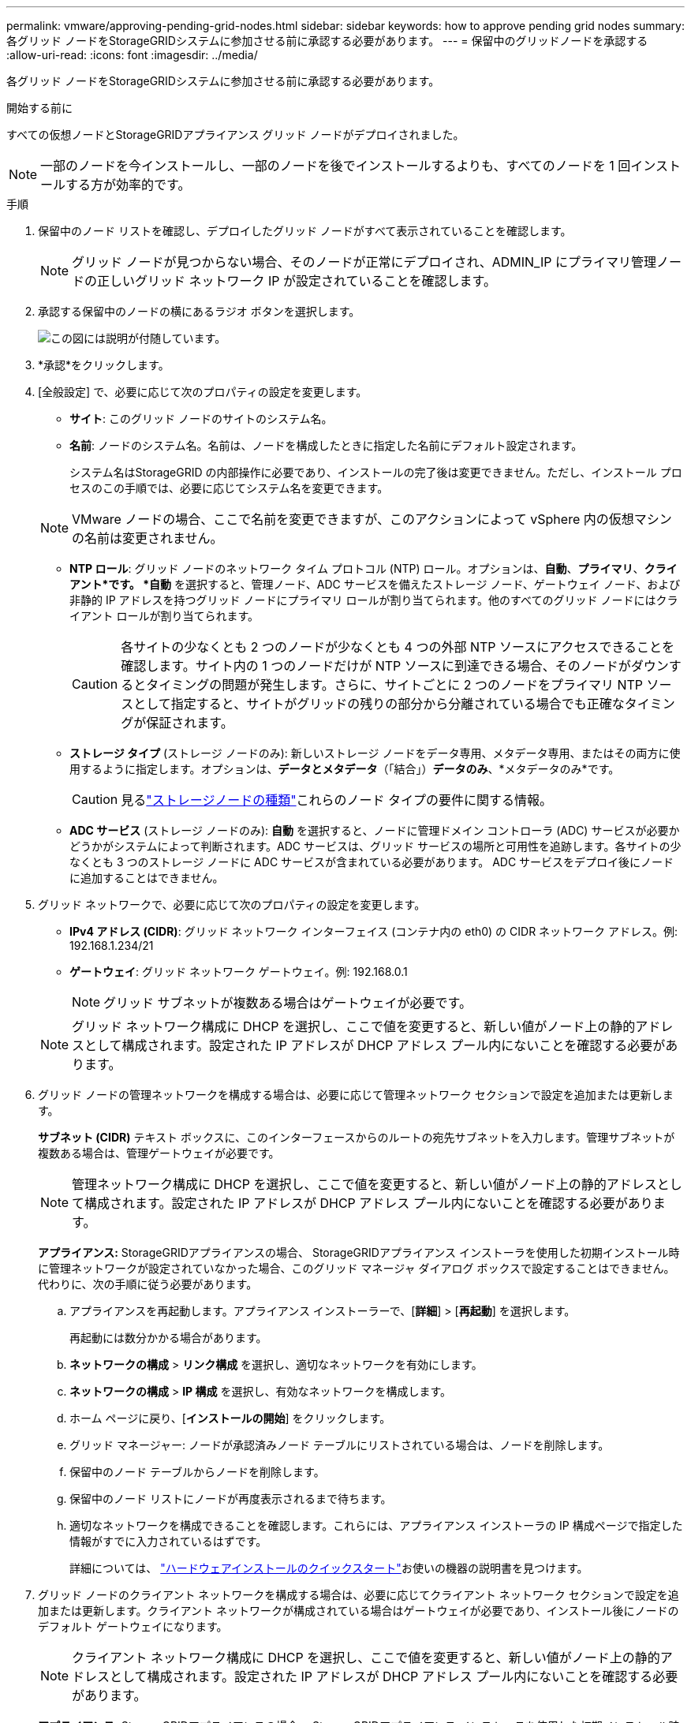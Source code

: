 ---
permalink: vmware/approving-pending-grid-nodes.html 
sidebar: sidebar 
keywords: how to approve pending grid nodes 
summary: 各グリッド ノードをStorageGRIDシステムに参加させる前に承認する必要があります。 
---
= 保留中のグリッドノードを承認する
:allow-uri-read: 
:icons: font
:imagesdir: ../media/


[role="lead"]
各グリッド ノードをStorageGRIDシステムに参加させる前に承認する必要があります。

.開始する前に
すべての仮想ノードとStorageGRIDアプライアンス グリッド ノードがデプロイされました。


NOTE: 一部のノードを今インストールし、一部のノードを後でインストールするよりも、すべてのノードを 1 回インストールする方が効率的です。

.手順
. 保留中のノード リストを確認し、デプロイしたグリッド ノードがすべて表示されていることを確認します。
+

NOTE: グリッド ノードが見つからない場合、そのノードが正常にデプロイされ、ADMIN_IP にプライマリ管理ノードの正しいグリッド ネットワーク IP が設定されていることを確認します。

. 承認する保留中のノードの横にあるラジオ ボタンを選択します。
+
image::../media/5_gmi_installer_grid_nodes_pending.gif[この図には説明が付随しています。]

. *承認*をクリックします。
. [全般設定] で、必要に応じて次のプロパティの設定を変更します。
+
** *サイト*: このグリッド ノードのサイトのシステム名。
** *名前*: ノードのシステム名。名前は、ノードを構成したときに指定した名前にデフォルト設定されます。
+
システム名はStorageGRID の内部操作に必要であり、インストールの完了後は変更できません。ただし、インストール プロセスのこの手順では、必要に応じてシステム名を変更できます。

+

NOTE: VMware ノードの場合、ここで名前を変更できますが、このアクションによって vSphere 内の仮想マシンの名前は変更されません。

** *NTP ロール*: グリッド ノードのネットワーク タイム プロトコル (NTP) ロール。オプションは、*自動*、*プライマリ*、*クライアント*です。 *自動* を選択すると、管理ノード、ADC サービスを備えたストレージ ノード、ゲートウェイ ノード、および非静的 IP アドレスを持つグリッド ノードにプライマリ ロールが割り当てられます。他のすべてのグリッド ノードにはクライアント ロールが割り当てられます。
+

CAUTION: 各サイトの少なくとも 2 つのノードが少なくとも 4 つの外部 NTP ソースにアクセスできることを確認します。サイト内の 1 つのノードだけが NTP ソースに到達できる場合、そのノードがダウンするとタイミングの問題が発生します。さらに、サイトごとに 2 つのノードをプライマリ NTP ソースとして指定すると、サイトがグリッドの残りの部分から分離されている場合でも正確なタイミングが保証されます。

** *ストレージ タイプ* (ストレージ ノードのみ): 新しいストレージ ノードをデータ専用、メタデータ専用、またはその両方に使用するように指定します。オプションは、*データとメタデータ*（「結合」）*データのみ*、*メタデータのみ*です。
+

CAUTION: 見るlink:../primer/what-storage-node-is.html#types-of-storage-nodes["ストレージノードの種類"]これらのノード タイプの要件に関する情報。

** *ADC サービス* (ストレージ ノードのみ): *自動* を選択すると、ノードに管理ドメイン コントローラ (ADC) サービスが必要かどうかがシステムによって判断されます。ADC サービスは、グリッド サービスの場所と可用性を追跡します。各サイトの少なくとも 3 つのストレージ ノードに ADC サービスが含まれている必要があります。  ADC サービスをデプロイ後にノードに追加することはできません。


. グリッド ネットワークで、必要に応じて次のプロパティの設定を変更します。
+
** *IPv4 アドレス (CIDR)*: グリッド ネットワーク インターフェイス (コンテナ内の eth0) の CIDR ネットワーク アドレス。例: 192.168.1.234/21
** *ゲートウェイ*: グリッド ネットワーク ゲートウェイ。例: 192.168.0.1
+

NOTE: グリッド サブネットが複数ある場合はゲートウェイが必要です。

+

NOTE: グリッド ネットワーク構成に DHCP を選択し、ここで値を変更すると、新しい値がノード上の静的アドレスとして構成されます。設定された IP アドレスが DHCP アドレス プール内にないことを確認する必要があります。



. グリッド ノードの管理ネットワークを構成する場合は、必要に応じて管理ネットワーク セクションで設定を追加または更新します。
+
*サブネット (CIDR)* テキスト ボックスに、このインターフェースからのルートの宛先サブネットを入力します。管理サブネットが複数ある場合は、管理ゲートウェイが必要です。

+

NOTE: 管理ネットワーク構成に DHCP を選択し、ここで値を変更すると、新しい値がノード上の静的アドレスとして構成されます。設定された IP アドレスが DHCP アドレス プール内にないことを確認する必要があります。

+
*アプライアンス:* StorageGRIDアプライアンスの場合、 StorageGRIDアプライアンス インストーラを使用した初期インストール時に管理ネットワークが設定されていなかった場合、このグリッド マネージャ ダイアログ ボックスで設定することはできません。代わりに、次の手順に従う必要があります。

+
.. アプライアンスを再起動します。アプライアンス インストーラーで、[*詳細*] > [*再起動*] を選択します。
+
再起動には数分かかる場合があります。

.. *ネットワークの構成* > *リンク構成* を選択し、適切なネットワークを有効にします。
.. *ネットワークの構成* > *IP 構成* を選択し、有効なネットワークを構成します。
.. ホーム ページに戻り、[*インストールの開始*] をクリックします。
.. グリッド マネージャー: ノードが承認済みノード テーブルにリストされている場合は、ノードを削除します。
.. 保留中のノード テーブルからノードを削除します。
.. 保留中のノード リストにノードが再度表示されるまで待ちます。
.. 適切なネットワークを構成できることを確認します。これらには、アプライアンス インストーラの IP 構成ページで指定した情報がすでに入力されているはずです。
+
詳細については、 https://docs.netapp.com/us-en/storagegrid-appliances/installconfig/index.html["ハードウェアインストールのクイックスタート"^]お使いの機器の説明書を見つけます。



. グリッド ノードのクライアント ネットワークを構成する場合は、必要に応じてクライアント ネットワーク セクションで設定を追加または更新します。クライアント ネットワークが構成されている場合はゲートウェイが必要であり、インストール後にノードのデフォルト ゲートウェイになります。
+

NOTE: クライアント ネットワーク構成に DHCP を選択し、ここで値を変更すると、新しい値がノード上の静的アドレスとして構成されます。設定された IP アドレスが DHCP アドレス プール内にないことを確認する必要があります。

+
*アプライアンス:* StorageGRIDアプライアンスの場合、 StorageGRIDアプライアンス インストーラを使用した初期インストール時にクライアント ネットワークが設定されていなかった場合、この Grid Manager ダイアログ ボックスで設定することはできません。代わりに、次の手順に従う必要があります。

+
.. アプライアンスを再起動します。アプライアンス インストーラーで、[*詳細*] > [*再起動*] を選択します。
+
再起動には数分かかる場合があります。

.. *ネットワークの構成* > *リンク構成* を選択し、適切なネットワークを有効にします。
.. *ネットワークの構成* > *IP 構成* を選択し、有効なネットワークを構成します。
.. ホーム ページに戻り、[*インストールの開始*] をクリックします。
.. グリッド マネージャー: ノードが承認済みノード テーブルにリストされている場合は、ノードを削除します。
.. 保留中のノード テーブルからノードを削除します。
.. 保留中のノード リストにノードが再度表示されるまで待ちます。
.. 適切なネットワークを構成できることを確認します。これらには、アプライアンス インストーラの IP 構成ページで指定した情報がすでに入力されているはずです。
+
詳細については、 https://docs.netapp.com/us-en/storagegrid-appliances/installconfig/index.html["ハードウェアインストールのクイックスタート"^]お使いの機器の説明書を見つけます。



. *保存*をクリックします。
+
グリッド ノード エントリが承認済みノード リストに移動します。

+
image::../media/7_gmi_installer_grid_nodes_approved.gif[この図には説明が付随しています。]

. 承認する保留中のグリッド ノードごとにこれらの手順を繰り返します。
+
グリッド内に必要なすべてのノードを承認する必要があります。ただし、[概要] ページで [*インストール*] をクリックする前であれば、いつでもこのページに戻ることができます。承認されたグリッド ノードのプロパティを変更するには、ラジオ ボタンを選択し、[編集] をクリックします。

. グリッド ノードの承認が完了したら、[*次へ*] をクリックします。

